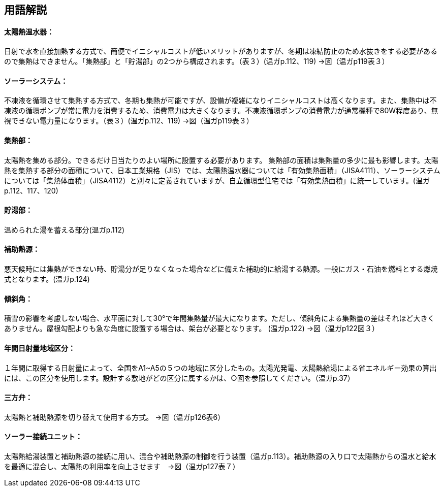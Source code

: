 == 用語解説

==== 太陽熱温水器：
日射で水を直接加熱する方式で、簡便でイニシャルコストが低いメリットがありますが、冬期は凍結防止のため水抜きをする必要があるので集熱はできません。「集熱部」と「貯湯部」の2つから構成されます。（表３）(温ガp.112、119) →図（温ガp119表３）

==== ソーラーシステム：
不凍液を循環させて集熱する方式で、冬期も集熱が可能ですが、設備が複雑になりイニシャルコストは高くなります。また、集熱中は不凍液の循環ポンプが常に電力を消費するため、消費電力は大きくなります。不凍液循環ポンプの消費電力が通常機種で80W程度あり、無視できない電力量になります。（表３）(温ガp.112、119) →図（温ガp119表３）

==== 集熱部：
太陽熱を集める部分。できるだけ日当たりのよい場所に設置する必要があります。
集熱部の面積は集熱量の多少に最も影響します。太陽熱を集熱する部分の面積について、日本工業規格（JIS）では、太陽熱温水器については「有効集熱面積」（JISA4111）、ソーラーシステムについては「集熱体面積」（JISA4112）と別々に定義されていますが、自立循環型住宅では「有効集熱面積」に統一しています。(温ガp.112、117、120)

==== 貯湯部：
温められた湯を蓄える部分(温ガp.112)

==== 補助熱源：
悪天候時には集熱ができない時、貯湯分が足りなくなった場合などに備えた補助的に給湯する熱源。一般にガス・石油を燃料とする燃焼式となります。(温ガp.124)

==== 傾斜角：
積雪の影響を考慮しない場合、水平面に対して30°で年間集熱量が最大になります。ただし、傾斜角による集熱量の差はそれほど大きくありません。屋根勾配よりも急な角度に設置する場合は、架台が必要となります。 (温ガp.122) →図（温ガp122図３）

==== 年間日射量地域区分：
１年間に取得する日射量によって、全国をA1~A5の５つの地域に区分したもの。太陽光発電、太陽熱給湯による省エネルギー効果の算出には、この区分を使用します。設計する敷地がどの区分に属するかは、○図を参照してください。（温ガp.37）

==== 三方弁：
太陽熱と補助熱源を切り替えて使用する方式。 →図（温ガp126表6）

==== ソーラー接続ユニット：
太陽熱給湯装置と補助熱源の接続に用い、混合や補助熱源の制御を行う装置（温ガp.113）。補助熱源の入り口で太陽熱からの温水と給水を最適に混合し、太陽熱の利用率を向上させます　→図（温ガp127表７）
